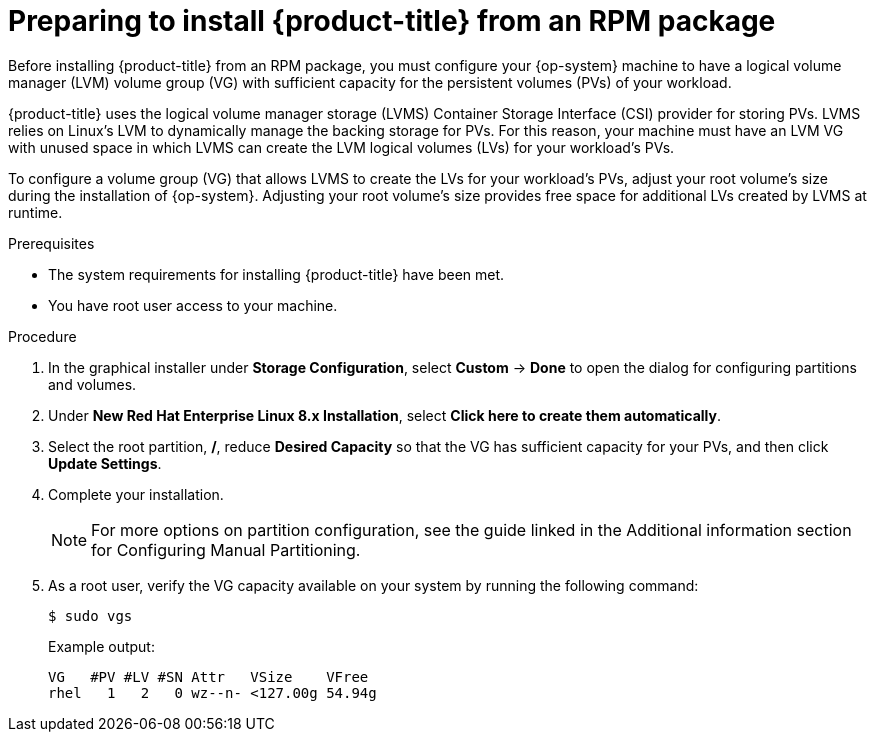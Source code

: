 // Module included in the following assemblies:
//
// microshift/microshift-install-rpm.adoc

:_content-type: PROCEDURE
[id="preparing-install-microshift-from-rpm-package_{context}"]
= Preparing to install {product-title} from an RPM package

Before installing {product-title} from an RPM package, you must configure your {op-system} machine to have a logical volume manager (LVM) volume group (VG) with sufficient capacity for the persistent volumes (PVs) of your workload.

{product-title} uses the logical volume manager storage (LVMS) Container Storage Interface (CSI) provider for storing PVs. LVMS relies on Linux's LVM to dynamically manage the backing storage for PVs. For this reason, your machine must have an LVM VG with unused space in which LVMS can create the LVM logical volumes (LVs) for your workload's PVs.

To configure a volume group (VG) that allows LVMS to create the LVs for your workload's PVs, adjust your root volume's size during the installation of {op-system}. Adjusting your root volume's size provides free space for additional LVs created by LVMS at runtime.

.Prerequisites

* The system requirements for installing {product-title} have been met.
* You have root user access to your machine.

.Procedure

. In the graphical installer under *Storage Configuration*, select *Custom* -> *Done* to open the dialog for configuring partitions and volumes.

. Under *New Red Hat Enterprise Linux 8.x Installation*, select *Click here to create them automatically*.

. Select the root partition, */*, reduce *Desired Capacity* so that the VG has sufficient capacity for your PVs, and then click *Update Settings*.

. Complete your installation.
+
[NOTE]
====
For more options on partition configuration, see the guide linked in the Additional information section for Configuring Manual Partitioning.
====

. As a root user, verify the VG capacity available on your system by running the following command:
+
[source,terminal]
----
$ sudo vgs
----
+
Example output:
+
[source,terminal]
----
VG   #PV #LV #SN Attr   VSize    VFree
rhel   1   2   0 wz--n- <127.00g 54.94g
----

